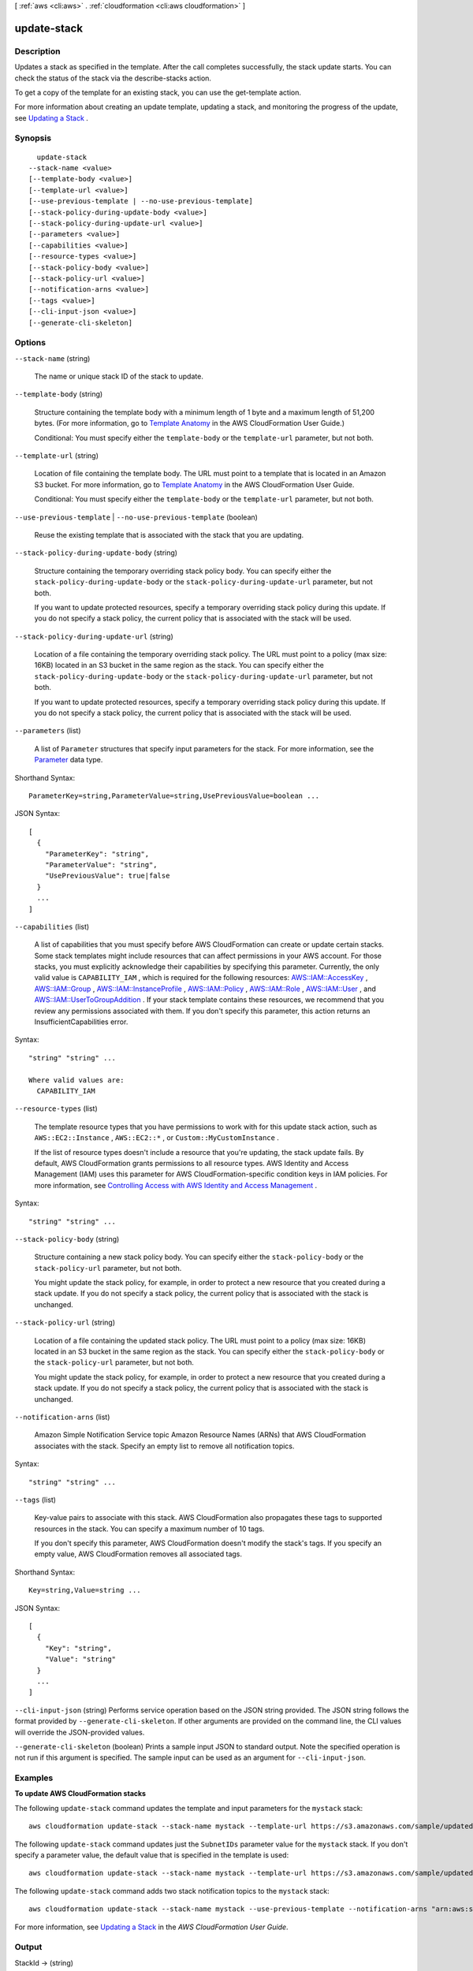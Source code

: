 [ :ref:`aws <cli:aws>` . :ref:`cloudformation <cli:aws cloudformation>` ]

.. _cli:aws cloudformation update-stack:


************
update-stack
************



===========
Description
===========



Updates a stack as specified in the template. After the call completes successfully, the stack update starts. You can check the status of the stack via the  describe-stacks action.

 

To get a copy of the template for an existing stack, you can use the  get-template action.

 

For more information about creating an update template, updating a stack, and monitoring the progress of the update, see `Updating a Stack`_ .



========
Synopsis
========

::

    update-stack
  --stack-name <value>
  [--template-body <value>]
  [--template-url <value>]
  [--use-previous-template | --no-use-previous-template]
  [--stack-policy-during-update-body <value>]
  [--stack-policy-during-update-url <value>]
  [--parameters <value>]
  [--capabilities <value>]
  [--resource-types <value>]
  [--stack-policy-body <value>]
  [--stack-policy-url <value>]
  [--notification-arns <value>]
  [--tags <value>]
  [--cli-input-json <value>]
  [--generate-cli-skeleton]




=======
Options
=======

``--stack-name`` (string)


  The name or unique stack ID of the stack to update.

  

``--template-body`` (string)


  Structure containing the template body with a minimum length of 1 byte and a maximum length of 51,200 bytes. (For more information, go to `Template Anatomy`_ in the AWS CloudFormation User Guide.)

   

  Conditional: You must specify either the ``template-body`` or the ``template-url`` parameter, but not both.

  

``--template-url`` (string)


  Location of file containing the template body. The URL must point to a template that is located in an Amazon S3 bucket. For more information, go to `Template Anatomy`_ in the AWS CloudFormation User Guide.

   

  Conditional: You must specify either the ``template-body`` or the ``template-url`` parameter, but not both.

  

``--use-previous-template`` | ``--no-use-previous-template`` (boolean)


  Reuse the existing template that is associated with the stack that you are updating.

  

``--stack-policy-during-update-body`` (string)


  Structure containing the temporary overriding stack policy body. You can specify either the ``stack-policy-during-update-body`` or the ``stack-policy-during-update-url`` parameter, but not both.

   

  If you want to update protected resources, specify a temporary overriding stack policy during this update. If you do not specify a stack policy, the current policy that is associated with the stack will be used.

  

``--stack-policy-during-update-url`` (string)


  Location of a file containing the temporary overriding stack policy. The URL must point to a policy (max size: 16KB) located in an S3 bucket in the same region as the stack. You can specify either the ``stack-policy-during-update-body`` or the ``stack-policy-during-update-url`` parameter, but not both.

   

  If you want to update protected resources, specify a temporary overriding stack policy during this update. If you do not specify a stack policy, the current policy that is associated with the stack will be used.

  

``--parameters`` (list)


  A list of ``Parameter`` structures that specify input parameters for the stack. For more information, see the `Parameter`_ data type.

  



Shorthand Syntax::

    ParameterKey=string,ParameterValue=string,UsePreviousValue=boolean ...




JSON Syntax::

  [
    {
      "ParameterKey": "string",
      "ParameterValue": "string",
      "UsePreviousValue": true|false
    }
    ...
  ]



``--capabilities`` (list)


  A list of capabilities that you must specify before AWS CloudFormation can create or update certain stacks. Some stack templates might include resources that can affect permissions in your AWS account. For those stacks, you must explicitly acknowledge their capabilities by specifying this parameter. Currently, the only valid value is ``CAPABILITY_IAM`` , which is required for the following resources: `AWS\:\:IAM\:\:AccessKey`_ , `AWS\:\:IAM\:\:Group`_ , `AWS\:\:IAM\:\:InstanceProfile`_ , `AWS\:\:IAM\:\:Policy`_ , `AWS\:\:IAM\:\:Role`_ , `AWS\:\:IAM\:\:User`_ , and `AWS\:\:IAM\:\:UserToGroupAddition`_ . If your stack template contains these resources, we recommend that you review any permissions associated with them. If you don't specify this parameter, this action returns an InsufficientCapabilities error.

  



Syntax::

  "string" "string" ...

  Where valid values are:
    CAPABILITY_IAM





``--resource-types`` (list)


  The template resource types that you have permissions to work with for this update stack action, such as ``AWS::EC2::Instance`` , ``AWS::EC2::*`` , or ``Custom::MyCustomInstance`` .

   

  If the list of resource types doesn't include a resource that you're updating, the stack update fails. By default, AWS CloudFormation grants permissions to all resource types. AWS Identity and Access Management (IAM) uses this parameter for AWS CloudFormation-specific condition keys in IAM policies. For more information, see `Controlling Access with AWS Identity and Access Management`_ .

  



Syntax::

  "string" "string" ...



``--stack-policy-body`` (string)


  Structure containing a new stack policy body. You can specify either the ``stack-policy-body`` or the ``stack-policy-url`` parameter, but not both.

   

  You might update the stack policy, for example, in order to protect a new resource that you created during a stack update. If you do not specify a stack policy, the current policy that is associated with the stack is unchanged.

  

``--stack-policy-url`` (string)


  Location of a file containing the updated stack policy. The URL must point to a policy (max size: 16KB) located in an S3 bucket in the same region as the stack. You can specify either the ``stack-policy-body`` or the ``stack-policy-url`` parameter, but not both.

   

  You might update the stack policy, for example, in order to protect a new resource that you created during a stack update. If you do not specify a stack policy, the current policy that is associated with the stack is unchanged.

  

``--notification-arns`` (list)


  Amazon Simple Notification Service topic Amazon Resource Names (ARNs) that AWS CloudFormation associates with the stack. Specify an empty list to remove all notification topics.

  



Syntax::

  "string" "string" ...



``--tags`` (list)


  Key-value pairs to associate with this stack. AWS CloudFormation also propagates these tags to supported resources in the stack. You can specify a maximum number of 10 tags.

   

  If you don't specify this parameter, AWS CloudFormation doesn't modify the stack's tags. If you specify an empty value, AWS CloudFormation removes all associated tags.

  



Shorthand Syntax::

    Key=string,Value=string ...




JSON Syntax::

  [
    {
      "Key": "string",
      "Value": "string"
    }
    ...
  ]



``--cli-input-json`` (string)
Performs service operation based on the JSON string provided. The JSON string follows the format provided by ``--generate-cli-skeleton``. If other arguments are provided on the command line, the CLI values will override the JSON-provided values.

``--generate-cli-skeleton`` (boolean)
Prints a sample input JSON to standard output. Note the specified operation is not run if this argument is specified. The sample input can be used as an argument for ``--cli-input-json``.



========
Examples
========

**To update AWS CloudFormation stacks**

The following ``update-stack`` command updates the template and input parameters for the ``mystack`` stack::

  aws cloudformation update-stack --stack-name mystack --template-url https://s3.amazonaws.com/sample/updated.template --parameters ParameterKey=KeyPairName,ParameterValue=SampleKeyPair ParameterKey=SubnetIDs,ParameterValue=SampleSubnetID1\\,SampleSubnetID2

The following ``update-stack`` command updates just the ``SubnetIDs`` parameter value for the ``mystack`` stack. If you
don't specify a parameter value, the default value that is specified in the template is used::

  aws cloudformation update-stack --stack-name mystack --template-url https://s3.amazonaws.com/sample/updated.template --parameters ParameterKey=KeyPairName,UsePreviousValue=true ParameterKey=SubnetIDs,ParameterValue=SampleSubnetID1\\,UpdatedSampleSubnetID2

The following ``update-stack`` command adds two stack notification topics to the ``mystack`` stack::

  aws cloudformation update-stack --stack-name mystack --use-previous-template --notification-arns "arn:aws:sns:use-east-1:123456789012:mytopic1" "arn:aws:sns:us-east-1:123456789012:mytopic2"

For more information, see `Updating a Stack`_ in the *AWS CloudFormation User Guide*.


======
Output
======

StackId -> (string)

  

  Unique identifier of the stack.

  

  



.. _AWS\:\:IAM\:\:Group: http://docs.aws.amazon.com/AWSCloudFormation/latest/UserGuide/aws-properties-iam-group.html
.. _Updating a Stack: http://docs.aws.amazon.com/AWSCloudFormation/latest/UserGuide/using-cfn-updating-stacks.html
.. _AWS\:\:IAM\:\:Role: http://docs.aws.amazon.com/AWSCloudFormation/latest/UserGuide/aws-resource-iam-role.html
.. _AWS\:\:IAM\:\:Policy: http://docs.aws.amazon.com/AWSCloudFormation/latest/UserGuide/aws-properties-iam-policy.html
.. _Controlling Access with AWS Identity and Access Management: http://docs.aws.amazon.com/AWSCloudFormation/latest/UserGuide/using-iam-template.html
.. _AWS\:\:IAM\:\:InstanceProfile: http://docs.aws.amazon.com/AWSCloudFormation/latest/UserGuide/aws-resource-iam-instanceprofile.html
.. _AWS\:\:IAM\:\:UserToGroupAddition: http://docs.aws.amazon.com/AWSCloudFormation/latest/UserGuide/aws-properties-iam-addusertogroup.html
.. _Template Anatomy: http://docs.aws.amazon.com/AWSCloudFormation/latest/UserGuide/template-anatomy.html
.. _AWS\:\:IAM\:\:User: http://docs.aws.amazon.com/AWSCloudFormation/latest/UserGuide/aws-properties-iam-user.html
.. _AWS\:\:IAM\:\:AccessKey: http://docs.aws.amazon.com/AWSCloudFormation/latest/UserGuide/aws-properties-iam-accesskey.html
.. _Parameter: http://docs.aws.amazon.com/AWSCloudFormation/latest/APIReference/API_Parameter.html
